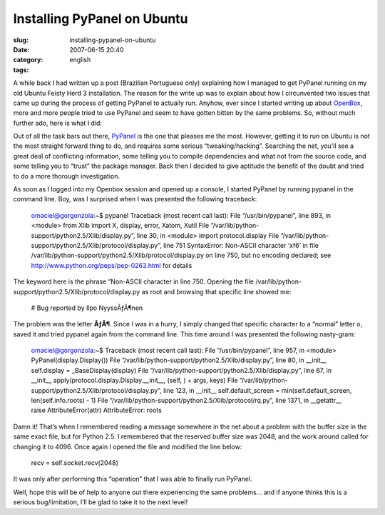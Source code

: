 Installing PyPanel on Ubuntu
############################
:slug: installing-pypanel-on-ubuntu
:date: 2007-06-15 20:40
:category:
:tags: english

A while back I had written up a post (Brazilian Portuguese only)
explaining how I managed to get PyPanel running on my old Ubuntu Feisty
Herd 3 installation. The reason for the write up was to explain about
how I circunvented two issues that came up during the process of getting
PyPanel to actually run. Anyhow, ever since I started writing up about
`OpenBox <http://icculus.org/openbox/>`__, more and more people tried to
use PyPanel and seem to have gotten bitten by the same problems. So,
without much further ado, here is what I did:

Out of all the task bars out there,
`PyPanel <http://pypanel.sourceforge.net/>`__ is the one that pleases me
the most. However, getting it to run on Ubuntu is not the most straight
forward thing to do, and requires some serious “tweaking/hacking”.
Searching the net, you’ll see a great deal of conflicting information,
some telling you to compile dependencies and what not from the source
code, and some telling you to “trust” the package manager. Back then I
decided to give aptitude the benefit of the doubt and tried to do a more
thorough investigation.

As soon as I logged into my Openbox session and opened up a console, I
started PyPanel by running pypanel in the command line. Boy, was I
surprised when I was presented the following traceback:

    omaciel@gorgonzola:~$ pypanel Traceback (most recent call last):
    File “/usr/bin/pypanel”, line 893, in <module> from Xlib import X,
    display, error, Xatom, Xutil File
    “/var/lib/python-support/python2.5/Xlib/display.py”, line 30, in
    <module> import protocol.display File
    “/var/lib/python-support/python2.5/Xlib/protocol/display.py”, line
    751 SyntaxError: Non-ASCII character ‘xf6’ in file
    /var/lib/python-support/python2.5/Xlib/protocol/display.py on line
    750, but no encoding declared; see
    `http://www.python.org/peps/pep-0263.html <http://www.python.org/peps/pep-0263.html>`__
    for details

The keyword here is the phrase “Non-ASCII character in line 750. Opening
the file /var/lib/python-support/python2.5/Xlib/protocol/display.py as
root and browsing that specific line showed me:

    # Bug reported by Ilpo NyyssÃƒÂ¶nen

The problem was the letter **ÃƒÂ¶**. Since I was in a hurry, I simply
changed that specific character to a “normal” letter o, saved it and
tried pypanel again from the command line. This time around I was
presented the following nasty-gram:

    omaciel@gorgonzola:~$ Traceback (most recent call last): File
    “/usr/bin/pypanel”, line 957, in <module> PyPanel(display.Display())
    File “/var/lib/python-support/python2.5/Xlib/display.py”, line 80,
    in \_\_init\_\_ self.display = \_BaseDisplay(display) File
    “/var/lib/python-support/python2.5/Xlib/display.py”, line 67, in
    \_\_init\_\_ apply(protocol.display.Display.\_\_init\_\_, (self, ) +
    args, keys) File
    “/var/lib/python-support/python2.5/Xlib/protocol/display.py”, line
    123, in \_\_init\_\_ self.default\_screen =
    min(self.default\_screen, len(self.info.roots) - 1) File
    “/var/lib/python-support/python2.5/Xlib/protocol/rq.py”, line 1371,
    in \_\_getattr\_\_ raise AttributeError(attr) AttributeError: roots

Damn it! That’s when I remembered reading a message somewhere in the net
about a problem with the buffer size in the same exact file, but for
Python 2.5. I remembered that the reserved buffer size was 2048, and the
work around called for changing it to 4096. Once again I opened the file
and modified the line below:

    recv = self.socket.recv(2048)

It was only after performing this “operation” that I was able to finally
run PyPanel.

|openbox|

Well, hope this will be of help to anyone out there experiencing the
same problems… and if anyone thinks this is a serious bug/limitation,
I’ll be glad to take it to the next level!

.. |openbox| image:: http://farm1.static.flickr.com/163/385691397_00104ffd4e.jpg
   :target: http://farm1.static.flickr.com/163/385691397_00104ffd4e_b.jpg
